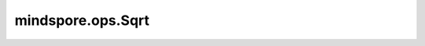﻿mindspore.ops.Sqrt
===================

.. py:class:: mindspore.ops.Sqrt

    计算输入Tensor的平方根。
	
    .. note::
        当输入数据存在一些负数，则返回负数位置上为NaN的Tensor。

    .. math::
        out_{i} =  \sqrt{x_{i}}

    **输入：**

    - **x** (Tensor) - Sqrt的输入，任意维度的Tensor，其秩应小于8，数据类型为Number。

    **输出：**

    Tensor，shape和数据类型与输入 `x` 相同。

    **异常：**

    - **TypeError** - `x` 不是Tensor。
